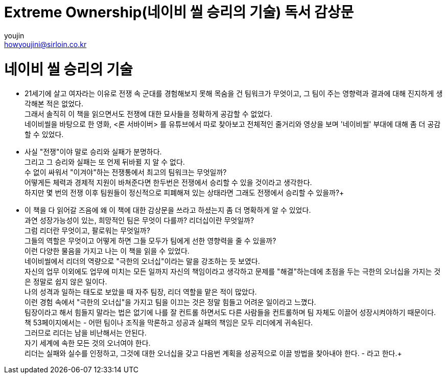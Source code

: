 = Extreme Ownership(네이비 씰 승리의 기술) 독서 감상문
youjin <howyoujini@sirloin.co.kr>
// Metadata:
:description: 입문교육 1주차 제공 도서의 독서 감상문입니다.
:keywords: leadership, professionalism
// Settings:

# 네이비 씰 승리의 기술


*** 21세기에 살고 여자라는 이유로 전쟁 속 군대를 경험해보지 못해 목숨을 건 팀워크가 무엇이고, 그 팀이 주는 영향력과 결과에 대해 진지하게 생각해본 적은 없었다. +
그래서 솔직히 이 책을 읽으면서도 전쟁에 대한 묘사들을 정확하게 공감할 수 없었다. +
네이비씰을 바탕으로 한 영화, <론 서바이버> 를 유튜브에서 따로 찾아보고 전체적인 줄거리와 영상을 보며 '네이비씰' 부대에 대해 좀 더 공감할 수 있었다. +

*** 사실 "전쟁"이야 말로 승리와 실패가 분명하다. +
그리고 그 승리와 실패는 또 언제 뒤바뀔 지 알 수 없다. +
수 없이 싸워서 "이겨야"하는 전쟁통에서 최고의 팀워크는 무엇일까? +
어떻게든 체력과 경제적 지원이 바쳐준다면 한두번은 전쟁에서 승리할 수 있을 것이라고 생각한다. +
하지만 몇 번의 전쟁 이후 팀원들이 정신적으로 피폐해져 있는 상태라면 그래도 전쟁에서 승리할 수 있을까?+

*** 이 책을 다 읽어갈 즈음에 왜 이 책에 대한 감상문을 쓰라고 하셨는지 좀 더 명확하게 알 수 있었다. +
과연 성장가능성이 있는, 희망적인 팀은 무엇이 다를까? 리더십이란 무엇일까? +
그럼 리더란 무엇이고, 팔로워는 무엇일까? +
그들의 역할은 무엇이고 어떻게 하면 그들 모두가 팀에게 선한 영향력을 줄 수 있을까? +
이런 다양한 물음을 가지고 나는 이 책을 읽을 수 있었다. +
네이비씰에서 리더의 역량으로 "극한의 오너십"이라는 말을 강조하는 듯 보였다. +
자신의 업무 이외에도 업무에 미치는 모든 일까지 자신의 책임이라고 생각하고 문제를 "해결"하는데에 초점을 두는 극한의 오너십을 가지는 것은 정말로 쉽지 않은 일이다. +
나의 성격과 일하는 태도로 보았을 때 자주 팀장, 리더 역할을 맡은 적이 많았다. +
이런 경험 속에서 "극한의 오너십"을 가지고 팀을 이끄는 것은 정말 힘들고 어려운 일이라고 느꼈다. +
팀장이라고 해서 힘들지 말라는 법은 없기에 나를 잘 컨트롤 하면서도 다른 사람들을 컨트롤하며 팀 자체도 이끌어 성장시켜야하기 때문이다. +
책 53페이지에서는 - 어떤 팀이나 조직을 막론하고 성공과 실패의 책임은 모두 리더에게 귀속된다. +
그러므로 리더는 남을 비난해서는 안된다. +
자기 세계에 속한 모든 것의 오너여야 한다. +
리더는 실패와 실수를 인정하고, 그것에 대한 오너십을 갖고 다음번 계획을 성공적으로 이끌 방법을 찾아내야 한다. - 라고 한다.+